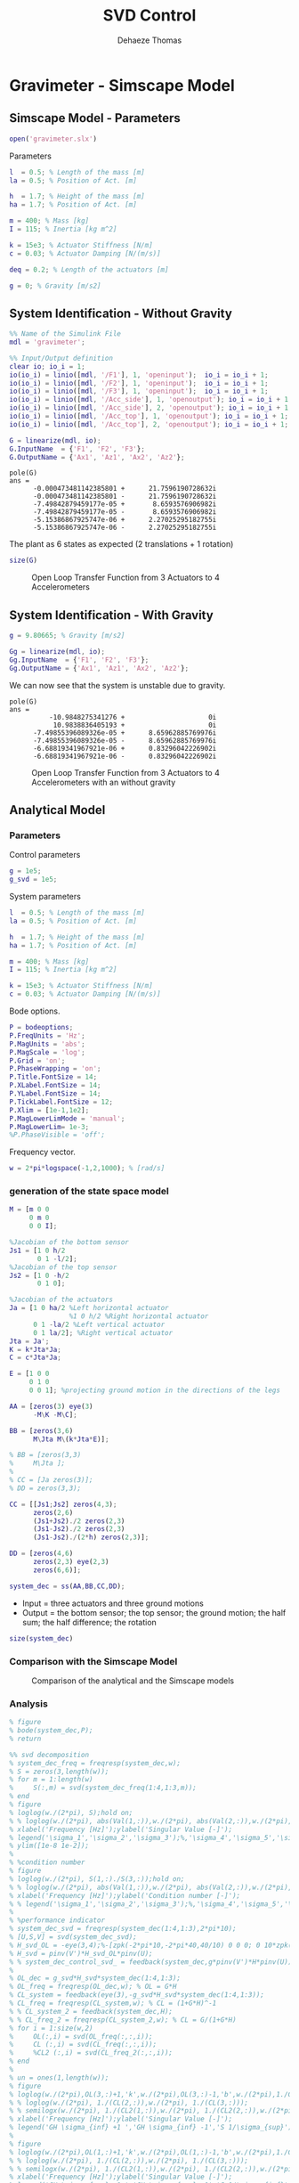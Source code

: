 #+TITLE: SVD Control
:DRAWER:
#+STARTUP: overview

#+LANGUAGE: en
#+EMAIL: dehaeze.thomas@gmail.com
#+AUTHOR: Dehaeze Thomas

#+HTML_LINK_HOME: ../index.html
#+HTML_LINK_UP: ../index.html

#+HTML_HEAD: <link rel="stylesheet" type="text/css" href="./css/htmlize.css"/>
#+HTML_HEAD: <link rel="stylesheet" type="text/css" href="./css/readtheorg.css"/>
#+HTML_HEAD: <link rel="stylesheet" type="text/css" href="./css/zenburn.css"/>
#+HTML_HEAD: <script type="text/javascript" src="./js/jquery.min.js"></script>
#+HTML_HEAD: <script type="text/javascript" src="./js/bootstrap.min.js"></script>
#+HTML_HEAD: <script type="text/javascript" src="./js/jquery.stickytableheaders.min.js"></script>
#+HTML_HEAD: <script type="text/javascript" src="./js/readtheorg.js"></script>

#+HTML_MATHJAX: align: center tagside: right font: TeX

#+PROPERTY: header-args:matlab  :session *MATLAB*
#+PROPERTY: header-args:matlab+ :comments org
#+PROPERTY: header-args:matlab+ :results none
#+PROPERTY: header-args:matlab+ :exports both
#+PROPERTY: header-args:matlab+ :eval no-export
#+PROPERTY: header-args:matlab+ :output-dir figs
#+PROPERTY: header-args:matlab+ :tangle no
#+PROPERTY: header-args:matlab+ :mkdirp yes

#+PROPERTY: header-args:shell  :eval no-export

#+PROPERTY: header-args:latex  :headers '("\\usepackage{tikz}" "\\usepackage{import}" "\\import{$HOME/Cloud/tikz/org/}{config.tex}")
#+PROPERTY: header-args:latex+ :imagemagick t :fit yes
#+PROPERTY: header-args:latex+ :iminoptions -scale 100% -density 150
#+PROPERTY: header-args:latex+ :imoutoptions -quality 100
#+PROPERTY: header-args:latex+ :results file raw replace
#+PROPERTY: header-args:latex+ :buffer no
#+PROPERTY: header-args:latex+ :eval no-export
#+PROPERTY: header-args:latex+ :exports results
#+PROPERTY: header-args:latex+ :mkdirp yes
#+PROPERTY: header-args:latex+ :output-dir figs
#+PROPERTY: header-args:latex+ :post pdf2svg(file=*this*, ext="png")
:END:

* Gravimeter - Simscape Model
:PROPERTIES:
:header-args:matlab+: :tangle gravimeter/script.m
:END:
** Matlab Init                                             :noexport:ignore:
#+begin_src matlab :tangle no :exports none :results silent :noweb yes :var current_dir=(file-name-directory buffer-file-name)
  <<matlab-dir>>
#+end_src

#+begin_src matlab :exports none :results silent :noweb yes
  <<matlab-init>>
#+end_src

#+begin_src matlab
  addpath('gravimeter');
#+end_src

** Simscape Model - Parameters
#+begin_src matlab
  open('gravimeter.slx')
#+end_src

Parameters
#+begin_src matlab
  l  = 0.5; % Length of the mass [m]
  la = 0.5; % Position of Act. [m]

  h  = 1.7; % Height of the mass [m]
  ha = 1.7; % Position of Act. [m]

  m = 400; % Mass [kg]
  I = 115; % Inertia [kg m^2]

  k = 15e3; % Actuator Stiffness [N/m]
  c = 0.03; % Actuator Damping [N/(m/s)]

  deq = 0.2; % Length of the actuators [m]

  g = 0; % Gravity [m/s2]
#+end_src

** System Identification - Without Gravity
#+begin_src matlab
  %% Name of the Simulink File
  mdl = 'gravimeter';

  %% Input/Output definition
  clear io; io_i = 1;
  io(io_i) = linio([mdl, '/F1'], 1, 'openinput');  io_i = io_i + 1;
  io(io_i) = linio([mdl, '/F2'], 1, 'openinput');  io_i = io_i + 1;
  io(io_i) = linio([mdl, '/F3'], 1, 'openinput');  io_i = io_i + 1;
  io(io_i) = linio([mdl, '/Acc_side'], 1, 'openoutput'); io_i = io_i + 1;
  io(io_i) = linio([mdl, '/Acc_side'], 2, 'openoutput'); io_i = io_i + 1;
  io(io_i) = linio([mdl, '/Acc_top'], 1, 'openoutput'); io_i = io_i + 1;
  io(io_i) = linio([mdl, '/Acc_top'], 2, 'openoutput'); io_i = io_i + 1;

  G = linearize(mdl, io);
  G.InputName  = {'F1', 'F2', 'F3'};
  G.OutputName = {'Ax1', 'Az1', 'Ax2', 'Az2'};
#+end_src

#+begin_src matlab :results output replace :exports results
  pole(G)
#+end_src

#+RESULTS:
#+begin_example
pole(G)
ans =
      -0.000473481142385801 +      21.7596190728632i
      -0.000473481142385801 -      21.7596190728632i
      -7.49842879459177e-05 +       8.6593576906982i
      -7.49842879459177e-05 -       8.6593576906982i
      -5.15386867925747e-06 +      2.27025295182755i
      -5.15386867925747e-06 -      2.27025295182755i
#+end_example

The plant as 6 states as expected (2 translations + 1 rotation)
#+begin_src matlab :results output replace
  size(G)
#+end_src

#+RESULTS:
: State-space model with 4 outputs, 3 inputs, and 6 states.

#+begin_src matlab :exports none
  freqs = logspace(-2, 2, 1000);

  figure;
  for in_i = 1:3
      for out_i = 1:4
          subplot(4, 3, 3*(out_i-1)+in_i);
          plot(freqs, abs(squeeze(freqresp(G(out_i,in_i), freqs, 'Hz'))), '-');
          set(gca, 'XScale', 'log'); set(gca, 'YScale', 'log');
      end
  end
#+end_src

#+begin_src matlab :tangle no :exports results :results file replace
  exportFig('figs/open_loop_tf.pdf', 'width', 'full', 'height', 'full');
#+end_src

#+name: fig:open_loop_tf
#+caption: Open Loop Transfer Function from 3 Actuators to 4 Accelerometers
#+RESULTS:
[[file:figs/open_loop_tf.png]]

** System Identification - With Gravity
#+begin_src matlab
  g = 9.80665; % Gravity [m/s2]
#+end_src

#+begin_src matlab
  Gg = linearize(mdl, io);
  Gg.InputName  = {'F1', 'F2', 'F3'};
  Gg.OutputName = {'Ax1', 'Az1', 'Ax2', 'Az2'};
#+end_src

We can now see that the system is unstable due to gravity.
#+begin_src matlab :results output replace :exports results
  pole(Gg)
#+end_src

#+RESULTS:
#+begin_example
pole(G)
ans =
          -10.9848275341276 +                     0i
           10.9838836405193 +                     0i
      -7.49855396089326e-05 +      8.65962885769976i
      -7.49855396089326e-05 -      8.65962885769976i
      -6.68819341967921e-06 +      0.83296042226902i
      -6.68819341967921e-06 -      0.83296042226902i
#+end_example

#+begin_src matlab :exports none
  freqs = logspace(-2, 2, 1000);

  figure;
  for in_i = 1:3
      for out_i = 1:4
          subplot(4, 3, 3*(out_i-1)+in_i);
          hold on;
          plot(freqs, abs(squeeze(freqresp(G(out_i,in_i), freqs, 'Hz'))), '-');
          plot(freqs, abs(squeeze(freqresp(Gg(out_i,in_i), freqs, 'Hz'))), '-');
          hold off;
          set(gca, 'XScale', 'log'); set(gca, 'YScale', 'log');
      end
  end
#+end_src

#+begin_src matlab :tangle no :exports results :results file replace
  exportFig('figs/open_loop_tf_g.pdf', 'width', 'full', 'height', 'full');
#+end_src

#+name: fig:open_loop_tf_g
#+caption: Open Loop Transfer Function from 3 Actuators to 4 Accelerometers with an without gravity
#+RESULTS:
[[file:figs/open_loop_tf_g.png]]

** Analytical Model
*** Parameters
Control parameters
#+begin_src matlab
  g = 1e5;
  g_svd = 1e5;
#+end_src

System parameters
#+begin_src matlab
  l  = 0.5; % Length of the mass [m]
  la = 0.5; % Position of Act. [m]

  h  = 1.7; % Height of the mass [m]
  ha = 1.7; % Position of Act. [m]

  m = 400; % Mass [kg]
  I = 115; % Inertia [kg m^2]

  k = 15e3; % Actuator Stiffness [N/m]
  c = 0.03; % Actuator Damping [N/(m/s)]
#+end_src

Bode options.
#+begin_src matlab
  P = bodeoptions;
  P.FreqUnits = 'Hz';
  P.MagUnits = 'abs';
  P.MagScale = 'log';
  P.Grid = 'on';
  P.PhaseWrapping = 'on';
  P.Title.FontSize = 14;
  P.XLabel.FontSize = 14;
  P.YLabel.FontSize = 14;
  P.TickLabel.FontSize = 12;
  P.Xlim = [1e-1,1e2];
  P.MagLowerLimMode = 'manual';
  P.MagLowerLim= 1e-3;
  %P.PhaseVisible = 'off';
#+end_src

Frequency vector.
#+begin_src matlab
  w = 2*pi*logspace(-1,2,1000); % [rad/s]
#+end_src

*** generation of the state space model
#+begin_src matlab
  M = [m 0 0
       0 m 0
       0 0 I];

  %Jacobian of the bottom sensor
  Js1 = [1 0 h/2
         0 1 -l/2];
  %Jacobian of the top sensor
  Js2 = [1 0 -h/2
         0 1 0];

  %Jacobian of the actuators
  Ja = [1 0 ha/2 %Left horizontal actuator
                 %1 0 h/2 %Right horizontal actuator
        0 1 -la/2 %Left vertical actuator
        0 1 la/2]; %Right vertical actuator
  Jta = Ja';
  K = k*Jta*Ja;
  C = c*Jta*Ja;

  E = [1 0 0
       0 1 0
       0 0 1]; %projecting ground motion in the directions of the legs

  AA = [zeros(3) eye(3)
        -M\K -M\C];

  BB = [zeros(3,6)
        M\Jta M\(k*Jta*E)];

  % BB = [zeros(3,3)
  %     M\Jta ];
  %
  % CC = [Ja zeros(3)];
  % DD = zeros(3,3);

  CC = [[Js1;Js2] zeros(4,3);
        zeros(2,6)
        (Js1+Js2)./2 zeros(2,3)
        (Js1-Js2)./2 zeros(2,3)
        (Js1-Js2)./(2*h) zeros(2,3)];

  DD = [zeros(4,6)
        zeros(2,3) eye(2,3)
        zeros(6,6)];

  system_dec = ss(AA,BB,CC,DD);
#+end_src

- Input = three actuators and three ground motions
- Output = the bottom sensor; the top sensor; the ground motion; the half sum; the half difference; the rotation

#+begin_src matlab :results output replace
  size(system_dec)
#+end_src

#+RESULTS:
: State-space model with 12 outputs, 6 inputs, and 6 states.

*** Comparison with the Simscape Model
#+begin_src matlab :exports none
  freqs = logspace(-2, 2, 1000);

  figure;
  for in_i = 1:3
      for out_i = 1:4
          subplot(4, 3, 3*(out_i-1)+in_i);
          hold on;
          plot(freqs, abs(squeeze(freqresp(G(out_i,in_i), freqs, 'Hz'))), '-');
          plot(freqs, abs(squeeze(freqresp(system_dec(out_i,in_i)*s^2, freqs, 'Hz'))), '-');
          hold off;
          set(gca, 'XScale', 'log'); set(gca, 'YScale', 'log');
      end
  end
#+end_src

#+begin_src matlab :tangle no :exports results :results file replace
  exportFig('figs/gravimeter_analytical_system_open_loop_models.pdf', 'width', 'full', 'height', 'full');
#+end_src

#+name: fig:gravimeter_analytical_system_open_loop_models
#+caption: Comparison of the analytical and the Simscape models
#+RESULTS:
[[file:figs/gravimeter_analytical_system_open_loop_models.png]]

*** Analysis
#+begin_src matlab
  % figure
  % bode(system_dec,P);
  % return
#+end_src

#+begin_src matlab
  %% svd decomposition
  % system_dec_freq = freqresp(system_dec,w);
  % S = zeros(3,length(w));
  % for m = 1:length(w)
  %     S(:,m) = svd(system_dec_freq(1:4,1:3,m));
  % end
  % figure
  % loglog(w./(2*pi), S);hold on;
  % % loglog(w./(2*pi), abs(Val(1,:)),w./(2*pi), abs(Val(2,:)),w./(2*pi), abs(Val(3,:)));
  % xlabel('Frequency [Hz]');ylabel('Singular Value [-]');
  % legend('\sigma_1','\sigma_2','\sigma_3');%,'\sigma_4','\sigma_5','\sigma_6');
  % ylim([1e-8 1e-2]);
  %
  % %condition number
  % figure
  % loglog(w./(2*pi), S(1,:)./S(3,:));hold on;
  % % loglog(w./(2*pi), abs(Val(1,:)),w./(2*pi), abs(Val(2,:)),w./(2*pi), abs(Val(3,:)));
  % xlabel('Frequency [Hz]');ylabel('Condition number [-]');
  % % legend('\sigma_1','\sigma_2','\sigma_3');%,'\sigma_4','\sigma_5','\sigma_6');
  %
  % %performance indicator
  % system_dec_svd = freqresp(system_dec(1:4,1:3),2*pi*10);
  % [U,S,V] = svd(system_dec_svd);
  % H_svd_OL = -eye(3,4);%-[zpk(-2*pi*10,-2*pi*40,40/10) 0 0 0; 0 10*zpk(-2*pi*40,-2*pi*200,40/200) 0 0; 0 0 zpk(-2*pi*2,-2*pi*10,10/2) 0];% - eye(3,4);%
  % H_svd = pinv(V')*H_svd_OL*pinv(U);
  % % system_dec_control_svd_ = feedback(system_dec,g*pinv(V')*H*pinv(U));
  %
  % OL_dec = g_svd*H_svd*system_dec(1:4,1:3);
  % OL_freq = freqresp(OL_dec,w); % OL = G*H
  % CL_system = feedback(eye(3),-g_svd*H_svd*system_dec(1:4,1:3));
  % CL_freq = freqresp(CL_system,w); % CL = (1+G*H)^-1
  % % CL_system_2 = feedback(system_dec,H);
  % % CL_freq_2 = freqresp(CL_system_2,w); % CL = G/(1+G*H)
  % for i = 1:size(w,2)
  %     OL(:,i) = svd(OL_freq(:,:,i));
  %     CL (:,i) = svd(CL_freq(:,:,i));
  %     %CL2 (:,i) = svd(CL_freq_2(:,:,i));
  % end
  %
  % un = ones(1,length(w));
  % figure
  % loglog(w./(2*pi),OL(3,:)+1,'k',w./(2*pi),OL(3,:)-1,'b',w./(2*pi),1./CL(1,:),'r--',w./(2*pi),un,'k:');hold on;%
  % % loglog(w./(2*pi), 1./(CL(2,:)),w./(2*pi), 1./(CL(3,:)));
  % % semilogx(w./(2*pi), 1./(CL2(1,:)),w./(2*pi), 1./(CL2(2,:)),w./(2*pi), 1./(CL2(3,:)));
  % xlabel('Frequency [Hz]');ylabel('Singular Value [-]');
  % legend('GH \sigma_{inf} +1 ','GH \sigma_{inf} -1','S 1/\sigma_{sup}');%,'\lambda_1','\lambda_2','\lambda_3');
  %
  % figure
  % loglog(w./(2*pi),OL(1,:)+1,'k',w./(2*pi),OL(1,:)-1,'b',w./(2*pi),1./CL(3,:),'r--',w./(2*pi),un,'k:');hold on;%
  % % loglog(w./(2*pi), 1./(CL(2,:)),w./(2*pi), 1./(CL(3,:)));
  % % semilogx(w./(2*pi), 1./(CL2(1,:)),w./(2*pi), 1./(CL2(2,:)),w./(2*pi), 1./(CL2(3,:)));
  % xlabel('Frequency [Hz]');ylabel('Singular Value [-]');
  % legend('GH \sigma_{sup} +1 ','GH \sigma_{sup} -1','S 1/\sigma_{inf}');%,'\lambda_1','\lambda_2','\lambda_3');
#+end_src

*** Control Section
#+begin_src matlab
  system_dec_10Hz = freqresp(system_dec,2*pi*10);
  system_dec_0Hz = freqresp(system_dec,0);

  system_decReal_10Hz = pinv(align(system_dec_10Hz));
  [Ureal,Sreal,Vreal] = svd(system_decReal_10Hz(1:4,1:3));
  normalizationMatrixReal = abs(pinv(Ureal)*system_dec_0Hz(1:4,1:3)*pinv(Vreal'));

  [U,S,V] = svd(system_dec_10Hz(1:4,1:3));
  normalizationMatrix = abs(pinv(U)*system_dec_0Hz(1:4,1:3)*pinv(V'));

  H_dec = ([zpk(-2*pi*5,-2*pi*30,30/5) 0 0 0
            0 zpk(-2*pi*4,-2*pi*20,20/4) 0 0
            0 0 0 zpk(-2*pi,-2*pi*10,10)]);
  H_cen_OL = [zpk(-2*pi,-2*pi*10,10) 0 0; 0 zpk(-2*pi,-2*pi*10,10) 0;
              0 0 zpk(-2*pi*5,-2*pi*30,30/5)];
  H_cen = pinv(Jta)*H_cen_OL*pinv([Js1; Js2]);
  % H_svd_OL = -[1/normalizationMatrix(1,1) 0 0 0
  %     0 1/normalizationMatrix(2,2) 0 0
  %     0 0 1/normalizationMatrix(3,3) 0];
  % H_svd_OL_real = -[1/normalizationMatrixReal(1,1) 0 0 0
  %     0 1/normalizationMatrixReal(2,2) 0 0
  %     0 0 1/normalizationMatrixReal(3,3) 0];
  H_svd_OL = -[1/normalizationMatrix(1,1)*zpk(-2*pi*10,-2*pi*60,60/10) 0 0 0
               0 1/normalizationMatrix(2,2)*zpk(-2*pi*5,-2*pi*30,30/5) 0 0
               0 0 1/normalizationMatrix(3,3)*zpk(-2*pi*2,-2*pi*10,10/2) 0];
  H_svd_OL_real = -[1/normalizationMatrixReal(1,1)*zpk(-2*pi*10,-2*pi*60,60/10) 0 0 0
                    0 1/normalizationMatrixReal(2,2)*zpk(-2*pi*5,-2*pi*30,30/5) 0 0
                    0 0 1/normalizationMatrixReal(3,3)*zpk(-2*pi*2,-2*pi*10,10/2) 0];
  % H_svd_OL_real = -[zpk(-2*pi*10,-2*pi*40,40/10) 0 0 0; 0 10*zpk(-2*pi*10,-2*pi*100,100/10) 0 0; 0 0 zpk(-2*pi*2,-2*pi*10,10/2) 0];%-eye(3,4);
  % H_svd_OL = -[zpk(-2*pi*10,-2*pi*40,40/10) 0 0 0; 0 zpk(-2*pi*4,-2*pi*20,4/20) 0 0; 0 0 zpk(-2*pi*2,-2*pi*10,10/2) 0];% - eye(3,4);%
  H_svd = pinv(V')*H_svd_OL*pinv(U);
  H_svd_real = pinv(Vreal')*H_svd_OL_real*pinv(Ureal);

  OL_dec = g*H_dec*system_dec(1:4,1:3);
  OL_cen = g*H_cen_OL*pinv([Js1; Js2])*system_dec(1:4,1:3)*pinv(Jta);
  OL_svd = 100*H_svd_OL*pinv(U)*system_dec(1:4,1:3)*pinv(V');
  OL_svd_real = 100*H_svd_OL_real*pinv(Ureal)*system_dec(1:4,1:3)*pinv(Vreal');
#+end_src

#+begin_src matlab
  % figure
  % bode(OL_dec,w,P);title('OL Decentralized');
  % figure
  % bode(OL_cen,w,P);title('OL Centralized');
#+end_src

#+begin_src matlab
  figure
  bode(g*system_dec(1:4,1:3),w,P);
  title('gain * Plant');
#+end_src

#+begin_src matlab
  figure
  bode(OL_svd,OL_svd_real,w,P);
  title('OL SVD');
  legend('SVD of Complex plant','SVD of real approximation of the complex plant')
#+end_src

#+begin_src matlab
  figure
  bode(system_dec(1:4,1:3),pinv(U)*system_dec(1:4,1:3)*pinv(V'),P);
#+end_src

#+begin_src matlab
  CL_dec = feedback(system_dec,g*H_dec,[1 2 3],[1 2 3 4]);
  CL_cen = feedback(system_dec,g*H_cen,[1 2 3],[1 2 3 4]);
  CL_svd = feedback(system_dec,100*H_svd,[1 2 3],[1 2 3 4]);
  CL_svd_real = feedback(system_dec,100*H_svd_real,[1 2 3],[1 2 3 4]);
#+end_src

#+begin_src matlab
  pzmap_testCL(system_dec,H_dec,g,[1 2 3],[1 2 3 4])
  title('Decentralized control');
#+end_src

#+begin_src matlab
  pzmap_testCL(system_dec,H_cen,g,[1 2 3],[1 2 3 4])
  title('Centralized control');
#+end_src

#+begin_src matlab
  pzmap_testCL(system_dec,H_svd,100,[1 2 3],[1 2 3 4])
  title('SVD control');
#+end_src

#+begin_src matlab
  pzmap_testCL(system_dec,H_svd_real,100,[1 2 3],[1 2 3 4])
  title('Real approximation SVD control');
#+end_src

#+begin_src matlab
  P.Ylim = [1e-8 1e-3];
  figure
  bodemag(system_dec(1:4,1:3),CL_dec(1:4,1:3),CL_cen(1:4,1:3),CL_svd(1:4,1:3),CL_svd_real(1:4,1:3),P);
  title('Motion/actuator')
  legend('Control OFF','Decentralized control','Centralized control','SVD control','SVD control real appr.');
#+end_src

#+begin_src matlab
  P.Ylim = [1e-5 1e1];
  figure
  bodemag(system_dec(1:4,4:6),CL_dec(1:4,4:6),CL_cen(1:4,4:6),CL_svd(1:4,4:6),CL_svd_real(1:4,4:6),P);
  title('Transmissibility');
  legend('Control OFF','Decentralized control','Centralized control','SVD control','SVD control real appr.');
#+end_src

#+begin_src matlab
  figure
  bodemag(system_dec([7 9],4:6),CL_dec([7 9],4:6),CL_cen([7 9],4:6),CL_svd([7 9],4:6),CL_svd_real([7 9],4:6),P);
  title('Transmissibility from half sum and half difference in the X direction');
  legend('Control OFF','Decentralized control','Centralized control','SVD control','SVD control real appr.');
#+end_src

#+begin_src matlab
  figure
  bodemag(system_dec([8 10],4:6),CL_dec([8 10],4:6),CL_cen([8 10],4:6),CL_svd([8 10],4:6),CL_svd_real([8 10],4:6),P);
  title('Transmissibility from half sum and half difference in the Z direction');
  legend('Control OFF','Decentralized control','Centralized control','SVD control','SVD control real appr.');
#+end_src

*** Greshgorin radius
#+begin_src matlab
  system_dec_freq = freqresp(system_dec,w);
  x1 = zeros(1,length(w));
  z1 = zeros(1,length(w));
  x2 = zeros(1,length(w));
  S1 = zeros(1,length(w));
  S2 = zeros(1,length(w));
  S3 = zeros(1,length(w));

  for t = 1:length(w)
      x1(t) = (abs(system_dec_freq(1,2,t))+abs(system_dec_freq(1,3,t)))/abs(system_dec_freq(1,1,t));
      z1(t) = (abs(system_dec_freq(2,1,t))+abs(system_dec_freq(2,3,t)))/abs(system_dec_freq(2,2,t));
      x2(t) = (abs(system_dec_freq(3,1,t))+abs(system_dec_freq(3,2,t)))/abs(system_dec_freq(3,3,t));
      system_svd = pinv(Ureal)*system_dec_freq(1:4,1:3,t)*pinv(Vreal');
      S1(t) = (abs(system_svd(1,2))+abs(system_svd(1,3)))/abs(system_svd(1,1));
      S2(t) = (abs(system_svd(2,1))+abs(system_svd(2,3)))/abs(system_svd(2,2));
      S2(t) = (abs(system_svd(3,1))+abs(system_svd(3,2)))/abs(system_svd(3,3));
  end

  limit = 0.5*ones(1,length(w));
#+end_src

#+begin_src matlab
  figure
  loglog(w./(2*pi),x1,w./(2*pi),z1,w./(2*pi),x2,w./(2*pi),limit,'--');
  legend('x_1','z_1','x_2','Limit');
  xlabel('Frequency [Hz]');
  ylabel('Greshgorin radius [-]');
#+end_src

#+begin_src matlab
  figure
  loglog(w./(2*pi),S1,w./(2*pi),S2,w./(2*pi),S3,w./(2*pi),limit,'--');
  legend('S1','S2','S3','Limit');
  xlabel('Frequency [Hz]');
  ylabel('Greshgorin radius [-]');
  % set(gcf,'color','w')
#+end_src

*** Injecting ground motion in the system to have the output
#+begin_src matlab
  Fr = logspace(-2,3,1e3);
  w=2*pi*Fr*1i;
  %fit of the ground motion data in m/s^2/rtHz
  Fr_ground_x = [0.07 0.1 0.15 0.3 0.7 0.8 0.9 1.2 5 10];
  n_ground_x1 = [4e-7 4e-7 2e-6 1e-6 5e-7 5e-7 5e-7 1e-6 1e-5 3.5e-5];
  Fr_ground_v = [0.07 0.08 0.1 0.11 0.12 0.15 0.25 0.6 0.8 1 1.2 1.6 2 6 10];
  n_ground_v1 = [7e-7 7e-7 7e-7 1e-6 1.2e-6 1.5e-6 1e-6 9e-7 7e-7 7e-7 7e-7 1e-6 2e-6 1e-5 3e-5];

  n_ground_x = interp1(Fr_ground_x,n_ground_x1,Fr,'linear');
  n_ground_v = interp1(Fr_ground_v,n_ground_v1,Fr,'linear');
  % figure
  % loglog(Fr,abs(n_ground_v),Fr_ground_v,n_ground_v1,'*');
  % xlabel('Frequency [Hz]');ylabel('ASD [m/s^2 /rtHz]');
  % return

  %converting into PSD
  n_ground_x = (n_ground_x).^2;
  n_ground_v = (n_ground_v).^2;

  %Injecting ground motion in the system and getting the outputs
  system_dec_f = (freqresp(system_dec,abs(w)));
  PHI = zeros(size(Fr,2),12,12);
  for p = 1:size(Fr,2)
      Sw=zeros(6,6);
      Iact = zeros(3,3);
      Sw(4,4) = n_ground_x(p);
      Sw(5,5) = n_ground_v(p);
      Sw(6,6) = n_ground_v(p);
      Sw(1:3,1:3) = Iact;
      PHI(p,:,:) = (system_dec_f(:,:,p))*Sw(:,:)*(system_dec_f(:,:,p))';
  end
  x1 = PHI(:,1,1);
  z1 = PHI(:,2,2);
  x2 = PHI(:,3,3);
  z2 = PHI(:,4,4);
  wx = PHI(:,5,5);
  wz = PHI(:,6,6);
  x12 = PHI(:,1,3);
  z12 = PHI(:,2,4);
  PHIwx = PHI(:,1,5);
  PHIwz = PHI(:,2,6);
  xsum = PHI(:,7,7);
  zsum = PHI(:,8,8);
  xdelta = PHI(:,9,9);
  zdelta = PHI(:,10,10);
  rot = PHI(:,11,11);
#+end_src

* Gravimeter - Functions
:PROPERTIES:
:header-args:matlab+: :comments none :mkdirp yes :eval no
:END:
** =align=
:PROPERTIES:
:header-args:matlab+: :tangle gravimeter/align.m
:END:
<<sec:align>>

This Matlab function is accessible [[file:gravimeter/align.m][here]].

#+begin_src matlab
  function [A] = align(V)
  %A!ALIGN(V) returns a constat matrix A which is the real alignment of the
  %INVERSE of the complex input matrix V
  %from Mohit slides

      if (nargin ==0) || (nargin > 1)
          disp('usage: mat_inv_real = align(mat)')
          return
      end

      D = pinv(real(V'*V));
      A = D*real(V'*diag(exp(1i * angle(diag(V*D*V.'))/2)));


  end
#+end_src


** =pzmap_testCL=
:PROPERTIES:
:header-args:matlab+: :tangle gravimeter/pzmap_testCL.m
:END:
<<sec:pzmap_testCL>>

This Matlab function is accessible [[file:gravimeter/pzmap_testCL.m][here]].

#+begin_src matlab
  function [] = pzmap_testCL(system,H,gain,feedin,feedout)
  % evaluate and plot the pole-zero map for the closed loop system for
  % different values of the gain

      [~, n] = size(gain);
      [m1, n1, ~] = size(H);
      [~,n2] = size(feedin);

      figure
      for i = 1:n
          %     if n1 == n2
          system_CL = feedback(system,gain(i)*H,feedin,feedout);

          [P,Z] = pzmap(system_CL);
          plot(real(P(:)),imag(P(:)),'x',real(Z(:)),imag(Z(:)),'o');hold on
          xlabel('Real axis (s^{-1})');ylabel('Imaginary Axis (s^{-1})');
          %         clear P Z
          %     else
          %         system_CL = feedback(system,gain(i)*H(:,1+(i-1)*m1:m1+(i-1)*m1),feedin,feedout);
          %
          %         [P,Z] = pzmap(system_CL);
          %         plot(real(P(:)),imag(P(:)),'x',real(Z(:)),imag(Z(:)),'o');hold on
          %         xlabel('Real axis (s^{-1})');ylabel('Imaginary Axis (s^{-1})');
          %         clear P Z
          %     end
      end
      str = {strcat('gain = ' , num2str(gain(1)))};  % at the end of first loop, z being loop output
      str = [str , strcat('gain = ' , num2str(gain(1)))]; % after 2nd loop
      for i = 2:n
          str = [str , strcat('gain = ' , num2str(gain(i)))]; % after 2nd loop
          str = [str , strcat('gain = ' , num2str(gain(i)))]; % after 2nd loop
      end
      legend(str{:})
  end

#+end_src

* Stewart Platform - Simscape Model
** Matlab Init                                             :noexport:ignore:
#+begin_src matlab :tangle no :exports none :results silent :noweb yes :var current_dir=(file-name-directory buffer-file-name)
  <<matlab-dir>>
#+end_src

#+begin_src matlab :exports none :results silent :noweb yes
  <<matlab-init>>
#+end_src

** Jacobian
First, the position of the "joints" (points of force application) are estimated and the Jacobian computed.
#+begin_src matlab
  open('stewart_platform/drone_platform_jacobian.slx');
#+end_src

#+begin_src matlab
  sim('drone_platform_jacobian');
#+end_src

#+begin_src matlab
  Aa = [a1.Data(1,:);
        a2.Data(1,:);
        a3.Data(1,:);
        a4.Data(1,:);
        a5.Data(1,:);
        a6.Data(1,:)]';

  Ab = [b1.Data(1,:);
        b2.Data(1,:);
        b3.Data(1,:);
        b4.Data(1,:);
        b5.Data(1,:);
        b6.Data(1,:)]';

  As = (Ab - Aa)./vecnorm(Ab - Aa);

  l = vecnorm(Ab - Aa)';

  J = [As' , cross(Ab, As)'];

  save('./jacobian.mat', 'Aa', 'Ab', 'As', 'l', 'J');
#+end_src

** Simscape Model
#+begin_src matlab
  open('stewart_platform/drone_platform.slx');
#+end_src

Definition of spring parameters
#+begin_src matlab
  kx = 50; % [N/m]
  ky = 50;
  kz = 50;

  cx = 0.025; % [Nm/rad]
  cy = 0.025;
  cz = 0.025;
#+end_src

We load the Jacobian.
#+begin_src matlab
  load('./jacobian.mat', 'Aa', 'Ab', 'As', 'l', 'J');
#+end_src

** Identification of the plant
The dynamics is identified from forces applied by each legs to the measured acceleration of the top platform.
#+begin_src matlab
  %% Name of the Simulink File
  mdl = 'drone_platform';

  %% Input/Output definition
  clear io; io_i = 1;
  io(io_i) = linio([mdl, '/Dw'],              1, 'openinput');  io_i = io_i + 1;
  io(io_i) = linio([mdl, '/u'],               1, 'openinput');  io_i = io_i + 1;
  io(io_i) = linio([mdl, '/Inertial Sensor'], 1, 'openoutput'); io_i = io_i + 1;

  G = linearize(mdl, io);
  G.InputName  = {'Dwx', 'Dwy', 'Dwz', 'Rwx', 'Rwy', 'Rwz', ...
                  'F1', 'F2', 'F3', 'F4', 'F5', 'F6'};
  G.OutputName = {'Ax', 'Ay', 'Az', 'Arx', 'Ary', 'Arz'};
#+end_src

There are 24 states (6dof for the bottom platform + 6dof for the top platform).
#+begin_src matlab :results output replace
  size(G)
#+end_src

#+RESULTS:
: State-space model with 6 outputs, 12 inputs, and 24 states.

#+begin_src matlab
  % G = G*blkdiag(inv(J), eye(6));
  % G.InputName  = {'Dw1', 'Dw2', 'Dw3', 'Dw4', 'Dw5', 'Dw6', ...
  %                 'F1', 'F2', 'F3', 'F4', 'F5', 'F6'};
#+end_src

Thanks to the Jacobian, we compute the transfer functions in the frame of the legs and in an inertial frame.
#+begin_src matlab
  Gx = G*blkdiag(eye(6), inv(J'));
  Gx.InputName  = {'Dwx', 'Dwy', 'Dwz', 'Rwx', 'Rwy', 'Rwz', ...
                   'Fx', 'Fy', 'Fz', 'Mx', 'My', 'Mz'};

  Gl = J*G;
  Gl.OutputName  = {'A1', 'A2', 'A3', 'A4', 'A5', 'A6'};
#+end_src

** Obtained Dynamics
#+begin_src matlab :exports none
  freqs = logspace(-1, 2, 1000);

  figure;

  ax1 = subplot(2, 1, 1);
  hold on;
  plot(freqs, abs(squeeze(freqresp(Gx('Ax', 'Fx'), freqs, 'Hz'))), 'DisplayName', '$A_x/F_x$');
  plot(freqs, abs(squeeze(freqresp(Gx('Ay', 'Fy'), freqs, 'Hz'))), 'DisplayName', '$A_y/F_y$');
  plot(freqs, abs(squeeze(freqresp(Gx('Az', 'Fz'), freqs, 'Hz'))), 'DisplayName', '$A_z/F_z$');
  hold off;
  set(gca, 'XScale', 'log'); set(gca, 'YScale', 'log');
  ylabel('Amplitude [m/N]'); set(gca, 'XTickLabel',[]);
  legend('location', 'southeast');

  ax2 = subplot(2, 1, 2);
  hold on;
  plot(freqs, 180/pi*angle(squeeze(freqresp(Gx('Ax', 'Fx'), freqs, 'Hz'))));
  plot(freqs, 180/pi*angle(squeeze(freqresp(Gx('Ay', 'Fy'), freqs, 'Hz'))));
  plot(freqs, 180/pi*angle(squeeze(freqresp(Gx('Az', 'Fz'), freqs, 'Hz'))));
  hold off;
  set(gca, 'XScale', 'log'); set(gca, 'YScale', 'lin');
  ylabel('Phase [deg]'); xlabel('Frequency [Hz]');
  ylim([-180, 180]);
  yticks([-360:90:360]);

  linkaxes([ax1,ax2],'x');
#+end_src

#+begin_src matlab :tangle no :exports results :results file replace
  exportFig('figs/stewart_platform_translations.pdf', 'width', 'full', 'height', 'full');
#+end_src

#+name: fig:stewart_platform_translations
#+caption: Stewart Platform Plant from forces applied by the legs to the acceleration of the platform
#+RESULTS:
[[file:figs/stewart_platform_translations.png]]

#+begin_src matlab :exports none
  freqs = logspace(-1, 2, 1000);

  figure;

  ax1 = subplot(2, 1, 1);
  hold on;
  plot(freqs, abs(squeeze(freqresp(Gx('Arx', 'Mx'), freqs, 'Hz'))), 'DisplayName', '$A_{R_x}/M_x$');
  plot(freqs, abs(squeeze(freqresp(Gx('Ary', 'My'), freqs, 'Hz'))), 'DisplayName', '$A_{R_y}/M_y$');
  plot(freqs, abs(squeeze(freqresp(Gx('Arz', 'Mz'), freqs, 'Hz'))), 'DisplayName', '$A_{R_z}/M_z$');
  hold off;
  set(gca, 'XScale', 'log'); set(gca, 'YScale', 'log');
  ylabel('Amplitude [rad/(Nm)]'); set(gca, 'XTickLabel',[]);
  legend('location', 'southeast');

  ax2 = subplot(2, 1, 2);
  hold on;
  plot(freqs, 180/pi*angle(squeeze(freqresp(Gx('Arx', 'Mx'), freqs, 'Hz'))));
  plot(freqs, 180/pi*angle(squeeze(freqresp(Gx('Ary', 'My'), freqs, 'Hz'))));
  plot(freqs, 180/pi*angle(squeeze(freqresp(Gx('Arz', 'Mz'), freqs, 'Hz'))));
  hold off;
  set(gca, 'XScale', 'log'); set(gca, 'YScale', 'lin');
  ylabel('Phase [deg]'); xlabel('Frequency [Hz]');
  ylim([-180, 180]);
  yticks([-360:90:360]);

  linkaxes([ax1,ax2],'x');
#+end_src

#+begin_src matlab :tangle no :exports results :results file replace
  exportFig('figs/stewart_platform_rotations.pdf', 'width', 'full', 'height', 'full');
#+end_src

#+name: fig:stewart_platform_rotations
#+caption: Stewart Platform Plant from torques applied by the legs to the angular acceleration of the platform
#+RESULTS:
[[file:figs/stewart_platform_rotations.png]]

#+begin_src matlab :exports none
  freqs = logspace(-1, 2, 1000);

  figure;

  ax1 = subplot(2, 1, 1);
  hold on;
  for ch_i = 1:6
    plot(freqs, abs(squeeze(freqresp(Gl(sprintf('A%i', ch_i), sprintf('F%i', ch_i)), freqs, 'Hz'))));
  end
  for out_i = 1:5
    for in_i = i+1:6
      plot(freqs, abs(squeeze(freqresp(Gl(sprintf('A%i', out_i), sprintf('F%i', in_i)), freqs, 'Hz'))), 'color', [0, 0, 0, 0.2]);
    end
  end
  hold off;
  set(gca, 'XScale', 'log'); set(gca, 'YScale', 'log');
  ylabel('Amplitude [m/N]'); set(gca, 'XTickLabel',[]);

  ax2 = subplot(2, 1, 2);
  hold on;
  for ch_i = 1:6
    plot(freqs, 180/pi*angle(squeeze(freqresp(Gl(sprintf('A%i', ch_i), sprintf('F%i', ch_i)), freqs, 'Hz'))));
  end
  hold off;
  set(gca, 'XScale', 'log'); set(gca, 'YScale', 'lin');
  ylabel('Phase [deg]'); xlabel('Frequency [Hz]');
  ylim([-180, 180]);
  yticks([-360:90:360]);

  linkaxes([ax1,ax2],'x');
#+end_src

#+begin_src matlab :tangle no :exports results :results file replace
  exportFig('figs/stewart_platform_legs.pdf', 'width', 'full', 'height', 'full');
#+end_src

#+name: fig:stewart_platform_legs
#+caption: Stewart Platform Plant from forces applied by the legs to displacement of the legs
#+RESULTS:
[[file:figs/stewart_platform_legs.png]]

#+begin_src matlab :exports none
  freqs = logspace(-1, 2, 1000);

  figure;

  ax1 = subplot(2, 1, 1);
  hold on;
  plot(freqs, abs(squeeze(freqresp(Gx('Ax', 'Dwx')/s^2, freqs, 'Hz'))), 'DisplayName', '$D_x/D_{w,x}$');
  plot(freqs, abs(squeeze(freqresp(Gx('Ay', 'Dwy')/s^2, freqs, 'Hz'))), 'DisplayName', '$D_y/D_{w,y}$');
  plot(freqs, abs(squeeze(freqresp(Gx('Az', 'Dwz')/s^2, freqs, 'Hz'))), 'DisplayName', '$D_z/D_{w,z}$');
  hold off;
  set(gca, 'XScale', 'log'); set(gca, 'YScale', 'log');
  ylabel('Transmissibility - Translations');  xlabel('Frequency [Hz]');
  legend('location', 'northeast');

  ax2 = subplot(2, 1, 2);
  hold on;
  plot(freqs, abs(squeeze(freqresp(Gx('Arx', 'Rwx')/s^2, freqs, 'Hz'))), 'DisplayName', '$R_x/R_{w,x}$');
  plot(freqs, abs(squeeze(freqresp(Gx('Ary', 'Rwy')/s^2, freqs, 'Hz'))), 'DisplayName', '$R_y/R_{w,y}$');
  plot(freqs, abs(squeeze(freqresp(Gx('Arz', 'Rwz')/s^2, freqs, 'Hz'))), 'DisplayName', '$R_z/R_{w,z}$');
  hold off;
  set(gca, 'XScale', 'log'); set(gca, 'YScale', 'log');
  ylabel('Transmissibility - Rotations');  xlabel('Frequency [Hz]');
  legend('location', 'northeast');

  linkaxes([ax1,ax2],'x');
#+end_src

#+begin_src matlab :tangle no :exports results :results file replace
  exportFig('figs/stewart_platform_transmissibility.pdf', 'width', 'full', 'height', 'full');
#+end_src

#+name: fig:stewart_platform_transmissibility
#+caption: Transmissibility
#+RESULTS:
[[file:figs/stewart_platform_transmissibility.png]]

** Real Approximation of $G$ at the decoupling frequency
Let's compute a real approximation of the complex matrix $H_1$ which corresponds to the the transfer function $G_c(j\omega_c)$ from forces applied by the actuators to the measured acceleration of the top platform evaluated at the frequency $\omega_c$.
#+begin_src matlab
  wc = 2*pi*20; % Decoupling frequency [rad/s]

  Gc = G({'Ax', 'Ay', 'Az', 'Arx', 'Ary', 'Arz'}, ...
         {'F1', 'F2', 'F3', 'F4', 'F5', 'F6'}); % Transfer function to find a real approximation

  H1 = evalfr(Gc, j*wc);
#+end_src

The real approximation is computed as follows:
#+begin_src matlab
  D = pinv(real(H1'*H1));
  H1 = inv(D*real(H1'*diag(exp(j*angle(diag(H1*D*H1.'))/2))));
#+end_src

** Verification of the decoupling using the "Gershgorin Radii"
First, the Singular Value Decomposition of $H_1$ is performed:
\[ H_1 = U \Sigma V^H \]

#+begin_src matlab
  [U,S,V] = svd(H1);
#+end_src

Then, the "Gershgorin Radii" is computed for the plant $G_c(s)$ and the "SVD Decoupled Plant" $G_d(s)$:
\[ G_d(s) = U^T G_c(s) V \]

This is computed over the following frequencies.
#+begin_src matlab
  freqs = logspace(-2, 2, 1000); % [Hz]
#+end_src

Gershgorin Radii for the coupled plant:
#+begin_src matlab
  Gr_coupled = zeros(length(freqs), size(Gc,2));

  H = abs(squeeze(freqresp(Gc, freqs, 'Hz')));
  for out_i = 1:size(Gc,2)
      Gr_coupled(:, out_i) = squeeze((sum(H(out_i,:,:)) - H(out_i,out_i,:))./H(out_i, out_i, :));
  end
#+end_src

Gershgorin Radii for the decoupled plant using SVD:
#+begin_src matlab
  Gd = U'*Gc*V;
  Gr_decoupled = zeros(length(freqs), size(Gd,2));

  H = abs(squeeze(freqresp(Gd, freqs, 'Hz')));
  for out_i = 1:size(Gd,2)
      Gr_decoupled(:, out_i) = squeeze((sum(H(out_i,:,:)) - H(out_i,out_i,:))./H(out_i, out_i, :));
  end
#+end_src

Gershgorin Radii for the decoupled plant using the Jacobian:
#+begin_src matlab
  Gj = Gc*inv(J');
  Gr_jacobian = zeros(length(freqs), size(Gj,2));

  H = abs(squeeze(freqresp(Gj, freqs, 'Hz')));

  for out_i = 1:size(Gj,2)
      Gr_jacobian(:, out_i) = squeeze((sum(H(out_i,:,:)) - H(out_i,out_i,:))./H(out_i, out_i, :));
  end
#+end_src

#+begin_src matlab :exports results
  figure;
  hold on;
  plot(freqs, Gr_coupled(:,1), 'DisplayName', 'Coupled');
  plot(freqs, Gr_decoupled(:,1), 'DisplayName', 'SVD');
  plot(freqs, Gr_jacobian(:,1), 'DisplayName', 'Jacobian');
  for in_i = 2:6
      set(gca,'ColorOrderIndex',1)
      plot(freqs, Gr_coupled(:,in_i), 'HandleVisibility', 'off');
      set(gca,'ColorOrderIndex',2)
      plot(freqs, Gr_decoupled(:,in_i), 'HandleVisibility', 'off');
      set(gca,'ColorOrderIndex',3)
      plot(freqs, Gr_jacobian(:,in_i), 'HandleVisibility', 'off');
  end
  plot(freqs, 0.5*ones(size(freqs)), 'k--', 'DisplayName', 'Limit')
  set(gca, 'XScale', 'log'); set(gca, 'YScale', 'log');
  hold off;
  xlabel('Frequency (Hz)'); ylabel('Gershgorin Radii')
  legend('location', 'northeast');
#+end_src

#+begin_src matlab :tangle no :exports results :results file replace
  exportFig('figs/simscape_model_gershgorin_radii.pdf', 'width', 'full', 'height', 'full');
#+end_src

#+name: fig:simscape_model_gershgorin_radii
#+caption: Gershgorin Radii of the Coupled and Decoupled plants
#+RESULTS:
[[file:figs/simscape_model_gershgorin_radii.png]]

** Decoupled Plant
Let's see the bode plot of the decoupled plant $G_d(s)$.
\[ G_d(s) = U^T G_c(s) V \]

#+begin_src matlab :exports results
  freqs = logspace(-1, 2, 1000);

  figure;
  hold on;
  for ch_i = 1:6
    plot(freqs, abs(squeeze(freqresp(Gd(ch_i, ch_i), freqs, 'Hz'))), ...
         'DisplayName', sprintf('$G(%i, %i)$', ch_i, ch_i));
  end
  for in_i = 1:5
    for out_i = in_i+1:6
      plot(freqs, abs(squeeze(freqresp(Gd(out_i, in_i), freqs, 'Hz'))), 'color', [0, 0, 0, 0.2], ...
           'HandleVisibility', 'off');
    end
  end
  hold off;
  set(gca, 'XScale', 'log'); set(gca, 'YScale', 'log');
  ylabel('Amplitude'); xlabel('Frequency [Hz]');
  legend('location', 'southeast');
#+end_src

#+begin_src matlab :tangle no :exports results :results file replace
  exportFig('figs/simscape_model_decoupled_plant_svd.pdf', 'width', 'full', 'height', 'full');
#+end_src

#+name: fig:simscape_model_decoupled_plant_svd
#+caption: Decoupled Plant using SVD
#+RESULTS:
[[file:figs/simscape_model_decoupled_plant_svd.png]]

#+begin_src matlab :exports results
  freqs = logspace(-1, 2, 1000);

  figure;
  hold on;
  for ch_i = 1:6
    plot(freqs, abs(squeeze(freqresp(Gj(ch_i, ch_i), freqs, 'Hz'))), ...
         'DisplayName', sprintf('$G(%i, %i)$', ch_i, ch_i));
  end
  for in_i = 1:5
    for out_i = in_i+1:6
      plot(freqs, abs(squeeze(freqresp(Gj(out_i, in_i), freqs, 'Hz'))), 'color', [0, 0, 0, 0.2], ...
           'HandleVisibility', 'off');
    end
  end
  hold off;
  set(gca, 'XScale', 'log'); set(gca, 'YScale', 'log');
  ylabel('Amplitude'); xlabel('Frequency [Hz]');
  legend('location', 'southeast');
#+end_src

#+begin_src matlab :tangle no :exports results :results file replace
  exportFig('figs/simscape_model_decoupled_plant_jacobian.pdf', 'width', 'full', 'height', 'full');
#+end_src

#+name: fig:simscape_model_decoupled_plant_jacobian
#+caption: Decoupled Plant using the Jacobian
#+RESULTS:
[[file:figs/simscape_model_decoupled_plant_jacobian.png]]

** Diagonal Controller
The controller $K$ is a diagonal controller consisting a low pass filters with a crossover frequency $\omega_c$ and a DC gain $C_g$.

#+begin_src matlab
  wc = 2*pi*0.1; % Crossover Frequency [rad/s]
  C_g = 50; % DC Gain

  K = eye(6)*C_g/(s+wc);
#+end_src

** Centralized Control
The control diagram for the centralized control is shown below.

The controller $K_c$ is "working" in an cartesian frame.
The Jacobian is used to convert forces in the cartesian frame to forces applied by the actuators.

#+begin_src latex :file centralized_control.pdf
  \begin{tikzpicture}
    \node[block={2cm}{1.5cm}] (G) {$G$};
    \node[block, below right=0.6 and -0.5 of G] (K) {$K_c$};
    \node[block, below left= 0.6 and -0.5 of G] (J) {$J^{-T}$};

    % Inputs of the controllers
    \coordinate[] (inputd) at ($(G.south west)!0.75!(G.north west)$);
    \coordinate[] (inputu) at ($(G.south west)!0.25!(G.north west)$);

    % Connections and labels
    \draw[<-] (inputd) -- ++(-0.8, 0) node[above right]{$D_w$};
    \draw[->] (G.east) -- ++(2.0, 0)  node[above left]{$a$};
    \draw[->] ($(G.east)+(1.4, 0)$)node[branch]{} |- (K.east);
    \draw[->] (K.west) -- (J.east) node[above right]{$\mathcal{F}$};
    \draw[->] (J.west) -- ++(-0.6, 0) |- (inputu) node[above left]{$\tau$};
  \end{tikzpicture}
#+end_src

#+RESULTS:
[[file:figs/centralized_control.png]]

#+begin_src matlab
  G_cen = feedback(G, inv(J')*K, [7:12], [1:6]);
#+end_src

** SVD Control
The SVD control architecture is shown below.
The matrices $U$ and $V$ are used to decoupled the plant $G$.

#+begin_src latex :file svd_control.pdf
  \begin{tikzpicture}
    \node[block={2cm}{1.5cm}] (G) {$G$};
    \node[block, below right=0.6 and 0 of G] (U) {$U^{-1}$};
    \node[block, below=0.6 of G] (K) {$K_{\text{SVD}}$};
    \node[block, below left= 0.6 and 0 of G] (V) {$V^{-T}$};

    % Inputs of the controllers
    \coordinate[] (inputd) at ($(G.south west)!0.75!(G.north west)$);
    \coordinate[] (inputu) at ($(G.south west)!0.25!(G.north west)$);

    % Connections and labels
    \draw[<-] (inputd) -- ++(-0.8, 0) node[above right]{$D_w$};
    \draw[->] (G.east) -- ++(2.5, 0) node[above left]{$a$};
    \draw[->] ($(G.east)+(2.0, 0)$) node[branch]{} |- (U.east);
    \draw[->] (U.west) -- (K.east);
    \draw[->] (K.west) -- (V.east);
    \draw[->] (V.west) -- ++(-0.6, 0) |- (inputu) node[above left]{$\tau$};
  \end{tikzpicture}
#+end_src

#+RESULTS:
[[file:figs/svd_control.png]]

SVD Control
#+begin_src matlab
  G_svd = feedback(G, pinv(V')*K*pinv(U), [7:12], [1:6]);
#+end_src

** Results
Let's first verify the stability of the closed-loop systems:
#+begin_src matlab :results output replace text
  isstable(G_cen)
#+end_src

#+RESULTS:
: ans =
:   logical
:    1

#+begin_src matlab :results output replace text
  isstable(G_svd)
#+end_src

#+RESULTS:
: ans =
:   logical
:    1

The obtained transmissibility in Open-loop, for the centralized control as well as for the SVD control are shown in Figure [[fig:stewart_platform_simscape_cl_transmissibility]].

#+begin_src matlab :exports results
  freqs = logspace(-3, 3, 1000);

  figure

  ax1 = subplot(2, 3, 1);
  hold on;
  plot(freqs, abs(squeeze(freqresp(G(    'Ax', 'Dwx')/s^2, freqs, 'Hz'))), 'DisplayName', 'Open-Loop');
  plot(freqs, abs(squeeze(freqresp(G_cen('Ax', 'Dwx')/s^2, freqs, 'Hz'))), 'DisplayName', 'Centralized');
  plot(freqs, abs(squeeze(freqresp(G_svd('Ax', 'Dwx')/s^2, freqs, 'Hz'))), 'DisplayName', 'SVD');
  hold off;
  set(gca, 'XScale', 'log'); set(gca, 'YScale', 'log');
  ylabel('Transmissibility - $D_x/D_{w,x}$');  xlabel('Frequency [Hz]');
  legend('location', 'southwest');

  ax2 = subplot(2, 3, 2);
  hold on;
  plot(freqs, abs(squeeze(freqresp(G(    'Ay', 'Dwy')/s^2, freqs, 'Hz'))));
  plot(freqs, abs(squeeze(freqresp(G_cen('Ay', 'Dwy')/s^2, freqs, 'Hz'))));
  plot(freqs, abs(squeeze(freqresp(G_svd('Ay', 'Dwy')/s^2, freqs, 'Hz'))));
  hold off;
  set(gca, 'XScale', 'log'); set(gca, 'YScale', 'log');
  ylabel('Transmissibility - $D_y/D_{w,y}$');  xlabel('Frequency [Hz]');

  ax3 = subplot(2, 3, 3);
  hold on;
  plot(freqs, abs(squeeze(freqresp(G(    'Az', 'Dwz')/s^2, freqs, 'Hz'))));
  plot(freqs, abs(squeeze(freqresp(G_cen('Az', 'Dwz')/s^2, freqs, 'Hz'))));
  plot(freqs, abs(squeeze(freqresp(G_svd('Az', 'Dwz')/s^2, freqs, 'Hz'))));
  hold off;
  set(gca, 'XScale', 'log'); set(gca, 'YScale', 'log');
  ylabel('Transmissibility - $D_z/D_{w,z}$');  xlabel('Frequency [Hz]');

  ax4 = subplot(2, 3, 4);
  hold on;
  plot(freqs, abs(squeeze(freqresp(G(    'Arx', 'Rwx')/s^2, freqs, 'Hz'))));
  plot(freqs, abs(squeeze(freqresp(G_cen('Arx', 'Rwx')/s^2, freqs, 'Hz'))));
  plot(freqs, abs(squeeze(freqresp(G_svd('Arx', 'Rwx')/s^2, freqs, 'Hz'))));
  hold off;
  set(gca, 'XScale', 'log'); set(gca, 'YScale', 'log');
  ylabel('Transmissibility - $R_x/R_{w,x}$');  xlabel('Frequency [Hz]');

  ax5 = subplot(2, 3, 5);
  hold on;
  plot(freqs, abs(squeeze(freqresp(G(    'Ary', 'Rwy')/s^2, freqs, 'Hz'))));
  plot(freqs, abs(squeeze(freqresp(G_cen('Ary', 'Rwy')/s^2, freqs, 'Hz'))));
  plot(freqs, abs(squeeze(freqresp(G_svd('Ary', 'Rwy')/s^2, freqs, 'Hz'))));
  hold off;
  set(gca, 'XScale', 'log'); set(gca, 'YScale', 'log');
  ylabel('Transmissibility - $R_y/R_{w,y}$');  xlabel('Frequency [Hz]');

  ax6 = subplot(2, 3, 6);
  hold on;
  plot(freqs, abs(squeeze(freqresp(G(    'Arz', 'Rwz')/s^2, freqs, 'Hz'))));
  plot(freqs, abs(squeeze(freqresp(G_cen('Arz', 'Rwz')/s^2, freqs, 'Hz'))));
  plot(freqs, abs(squeeze(freqresp(G_svd('Arz', 'Rwz')/s^2, freqs, 'Hz'))));
  hold off;
  set(gca, 'XScale', 'log'); set(gca, 'YScale', 'log');
  ylabel('Transmissibility - $R_z/R_{w,z}$');  xlabel('Frequency [Hz]');

  linkaxes([ax1,ax2,ax3,ax4,ax5,ax6],'x');
  xlim([freqs(1), freqs(end)]);
#+end_src

#+begin_src matlab :tangle no :exports results :results file replace
  exportFig('figs/stewart_platform_simscape_cl_transmissibility.pdf', 'width', 1600, 'height', 'full');
#+end_src

#+name: fig:stewart_platform_simscape_cl_transmissibility
#+caption: Obtained Transmissibility
#+RESULTS:
[[file:figs/stewart_platform_simscape_cl_transmissibility.png]]

* Stewart Platform - Analytical Model                               :noexport:
** Matlab Init                                              :noexport:ignore:
#+begin_src matlab :tangle no :exports none :results silent :noweb yes :var current_dir=(file-name-directory buffer-file-name)
  <<matlab-dir>>
#+end_src

#+begin_src matlab :exports none :results silent :noweb yes
  <<matlab-init>>
#+end_src

#+begin_src matlab
  %% Bode plot options
  opts = bodeoptions('cstprefs');
  opts.FreqUnits = 'Hz';
  opts.MagUnits = 'abs';
  opts.MagScale = 'log';
  opts.PhaseWrapping = 'on';
  opts.xlim = [1 1000];
#+end_src

** Characteristics
#+begin_src matlab
  L  = 0.055;
  Zc = 0;
  m  = 0.2;
  k  = 1e3;
  c  = 2*0.1*sqrt(k*m);

  Rx = 0.04;
  Rz = 0.04;
  Ix = m*Rx^2;
  Iy = m*Rx^2;
  Iz = m*Rz^2;
#+end_src

** Mass Matrix
#+begin_src matlab
  M = m*[1 0 0 0 Zc 0;
         0 1 0 -Zc 0 0;
         0 0 1 0 0 0;
         0 -Zc 0 Rx^2+Zc^2 0 0;
         Zc 0 0 0 Rx^2+Zc^2 0;
         0 0 0 0 0 Rz^2];
#+end_src

** Jacobian Matrix
#+begin_src matlab
  Bj=1/sqrt(6)*[ 1 1 -2 1 1 -2;
                 sqrt(3) -sqrt(3) 0 sqrt(3) -sqrt(3) 0;
                 sqrt(2) sqrt(2) sqrt(2) sqrt(2) sqrt(2) sqrt(2);
                 0 0 L L -L -L;
                 -L*2/sqrt(3) -L*2/sqrt(3) L/sqrt(3) L/sqrt(3) L/sqrt(3) L/sqrt(3);
                 L*sqrt(2) -L*sqrt(2) L*sqrt(2) -L*sqrt(2) L*sqrt(2) -L*sqrt(2)];
#+end_src

** Stifnness matrix and Damping matrix
#+begin_src matlab
  kv = k/3; % [N/m]
  kh = 0.5*k/3; % [N/m]

  K = diag([3*kh,3*kh,3*kv,3*kv*Rx^2/2,3*kv*Rx^2/2,3*kh*Rx^2]); % Stiffness Matrix

  C = c*K/100000; % Damping Matrix
#+end_src

** State Space System
#+begin_src matlab
  A  = [zeros(6) eye(6); -M\K -M\C];
  Bw = [zeros(6); -eye(6)];
  Bu = [zeros(6); M\Bj];
  Co = [-M\K -M\C];
  D  = [zeros(6) M\Bj];
 
  ST = ss(A,[Bw Bu],Co,D);
#+end_src

- OUT 1-6: 6 dof
- IN 1-6 : ground displacement in the directions of the legs
- IN 7-12: forces in the actuators.
#+begin_src matlab
  ST.StateName = {'x';'y';'z';'theta_x';'theta_y';'theta_z';...
                  'dx';'dy';'dz';'dtheta_x';'dtheta_y';'dtheta_z'};
  ST.InputName = {'w1';'w2';'w3';'w4';'w5';'w6';...
                  'u1';'u2';'u3';'u4';'u5';'u6'};
  ST.OutputName = {'ax';'ay';'az';'atheta_x';'atheta_y';'atheta_z'};
#+end_src

** Transmissibility
#+begin_src matlab
  TR=ST*[eye(6); zeros(6)];
#+end_src

#+begin_src matlab
  figure
  subplot(231)
  bodemag(TR(1,1),opts);
  subplot(232)
  bodemag(TR(2,2),opts);
  subplot(233)
  bodemag(TR(3,3),opts);
  subplot(234)
  bodemag(TR(4,4),opts);
  subplot(235)
  bodemag(TR(5,5),opts);
  subplot(236)
  bodemag(TR(6,6),opts);
#+end_src

#+begin_src matlab :tangle no :exports results :results file replace
  exportFig('figs/stewart_platform_analytical_transmissibility.pdf', 'width', 'full', 'height', 'full');
#+end_src

#+name: fig:stewart_platform_analytical_transmissibility
#+caption: Transmissibility
#+RESULTS:
[[file:figs/stewart_platform_analytical_transmissibility.png]]

** Real approximation of $G(j\omega)$ at decoupling frequency
#+begin_src matlab
  sys1 = ST*[zeros(6); eye(6)]; % take only the forces inputs

  dec_fr = 20;
  H1 = evalfr(sys1,j*2*pi*dec_fr);
  H2 = H1;
  D = pinv(real(H2'*H2));
  H1 = inv(D*real(H2'*diag(exp(j*angle(diag(H2*D*H2.'))/2)))) ;
  [U,S,V] = svd(H1);

  wf = logspace(-1,2,1000);
  for i  = 1:length(wf)
      H = abs(evalfr(sys1,j*2*pi*wf(i)));
      H_dec = abs(evalfr(U'*sys1*V,j*2*pi*wf(i)));
      for j = 1:size(H,2)
          g_r1(i,j) =  (sum(H(j,:))-H(j,j))/H(j,j);
          g_r2(i,j) =  (sum(H_dec(j,:))-H_dec(j,j))/H_dec(j,j);
          %     keyboard
      end
      g_lim(i) = 0.5;
  end
#+end_src

** Coupled and Decoupled Plant "Gershgorin Radii"
#+begin_src matlab
  figure;
  title('Coupled plant')
  loglog(wf,g_r1(:,1),wf,g_r1(:,2),wf,g_r1(:,3),wf,g_r1(:,4),wf,g_r1(:,5),wf,g_r1(:,6),wf,g_lim,'--');
  legend('$a_x$','$a_y$','$a_z$','$\theta_x$','$\theta_y$','$\theta_z$','Limit');
  xlabel('Frequency (Hz)'); ylabel('Gershgorin Radii')
#+end_src

#+begin_src matlab :tangle no :exports results :results file replace
  exportFig('figs/gershorin_raddii_coupled_analytical.pdf', 'width', 'full', 'height', 'full');
#+end_src

#+name: fig:gershorin_raddii_coupled_analytical
#+caption: Gershorin Raddi for the coupled plant
#+RESULTS:
[[file:figs/gershorin_raddii_coupled_analytical.png]]

#+begin_src matlab
  figure;
  title('Decoupled plant (10 Hz)')
  loglog(wf,g_r2(:,1),wf,g_r2(:,2),wf,g_r2(:,3),wf,g_r2(:,4),wf,g_r2(:,5),wf,g_r2(:,6),wf,g_lim,'--');
  legend('$S_1$','$S_2$','$S_3$','$S_4$','$S_5$','$S_6$','Limit');
  xlabel('Frequency (Hz)'); ylabel('Gershgorin Radii')
#+end_src

#+begin_src matlab :tangle no :exports results :results file replace
  exportFig('figs/gershorin_raddii_decoupled_analytical.pdf', 'width', 'full', 'height', 'full');
#+end_src

#+name: fig:gershorin_raddii_decoupled_analytical
#+caption: Gershorin Raddi for the decoupled plant
#+RESULTS:
[[file:figs/gershorin_raddii_decoupled_analytical.png]]

** Decoupled Plant
#+begin_src matlab
  figure;
  bodemag(U'*sys1*V,opts)
#+end_src

#+begin_src matlab :tangle no :exports results :results file replace
  exportFig('figs/stewart_platform_analytical_decoupled_plant.pdf', 'width', 'full', 'height', 'full');
#+end_src

#+name: fig:stewart_platform_analytical_decoupled_plant
#+caption: Decoupled Plant
#+RESULTS:
[[file:figs/stewart_platform_analytical_decoupled_plant.png]]

** Controller
#+begin_src matlab
  fc = 2*pi*0.1; % Crossover Frequency [rad/s]
  c_gain = 50; %

  cont = eye(6)*c_gain/(s+fc);
#+end_src

** Closed Loop System
#+begin_src matlab
  FEEDIN  = [7:12]; % Input of controller
  FEEDOUT = [1:6]; % Output of controller
#+end_src

Centralized Control
#+begin_src matlab
  STcen = feedback(ST, inv(Bj)*cont, FEEDIN, FEEDOUT);
  TRcen = STcen*[eye(6); zeros(6)];
#+end_src

SVD Control
#+begin_src matlab
  STsvd = feedback(ST, pinv(V')*cont*pinv(U), FEEDIN, FEEDOUT);
  TRsvd = STsvd*[eye(6); zeros(6)];
#+end_src

** Results
#+begin_src matlab
  figure
  subplot(231)
  bodemag(TR(1,1),TRcen(1,1),TRsvd(1,1),opts)
  legend('OL','Centralized','SVD')
  subplot(232)
  bodemag(TR(2,2),TRcen(2,2),TRsvd(2,2),opts)
  legend('OL','Centralized','SVD')
  subplot(233)
  bodemag(TR(3,3),TRcen(3,3),TRsvd(3,3),opts)
  legend('OL','Centralized','SVD')
  subplot(234)
  bodemag(TR(4,4),TRcen(4,4),TRsvd(4,4),opts)
  legend('OL','Centralized','SVD')
  subplot(235)
  bodemag(TR(5,5),TRcen(5,5),TRsvd(5,5),opts)
  legend('OL','Centralized','SVD')
  subplot(236)
  bodemag(TR(6,6),TRcen(6,6),TRsvd(6,6),opts)
  legend('OL','Centralized','SVD')
#+end_src

#+begin_src matlab :tangle no :exports results :results file replace
  exportFig('figs/stewart_platform_analytical_svd_cen_comp.pdf', 'width', 'full', 'height', 'full');
#+end_src

#+name: fig:stewart_platform_analytical_svd_cen_comp
#+caption: Comparison of the obtained transmissibility for the centralized control and the SVD control
#+RESULTS:
[[file:figs/stewart_platform_analytical_svd_cen_comp.png]]
